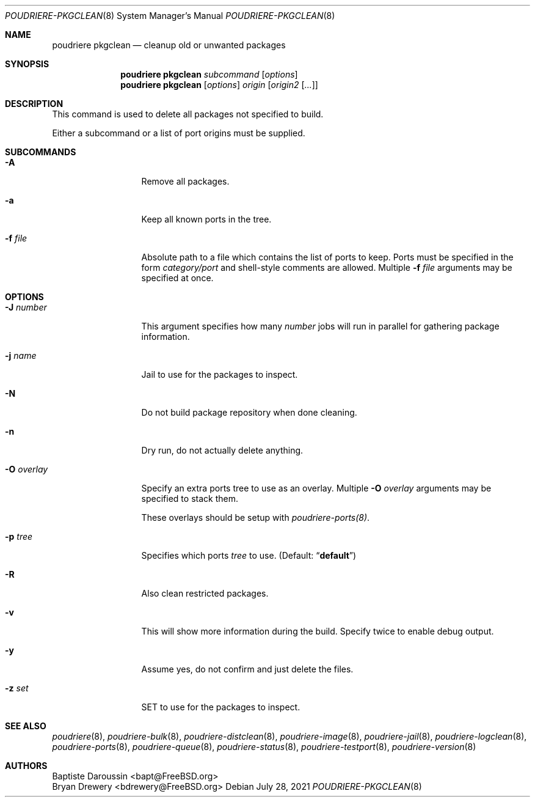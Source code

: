 .\" Copyright (c) 2012 Baptiste Daroussin <bapt@FreeBSD.org>
.\" Copyright (c) 2012-2014 Bryan Drewery <bdrewery@FreeBSD.org>
.\" Copyright (c) 2018 SRI International
.\" All rights reserved.
.\"
.\" Redistribution and use in source and binary forms, with or without
.\" modification, are permitted provided that the following conditions
.\" are met:
.\" 1. Redistributions of source code must retain the above copyright
.\"    notice, this list of conditions and the following disclaimer.
.\" 2. Redistributions in binary form must reproduce the above copyright
.\"    notice, this list of conditions and the following disclaimer in the
.\"    documentation and/or other materials provided with the distribution.
.\"
.\" THIS SOFTWARE IS PROVIDED BY THE AUTHOR AND CONTRIBUTORS ``AS IS'' AND
.\" ANY EXPRESS OR IMPLIED WARRANTIES, INCLUDING, BUT NOT LIMITED TO, THE
.\" IMPLIED WARRANTIES OF MERCHANTABILITY AND FITNESS FOR A PARTICULAR PURPOSE
.\" ARE DISCLAIMED.  IN NO EVENT SHALL THE AUTHOR OR CONTRIBUTORS BE LIABLE
.\" FOR ANY DIRECT, INDIRECT, INCIDENTAL, SPECIAL, EXEMPLARY, OR CONSEQUENTIAL
.\" DAMAGES (INCLUDING, BUT NOT LIMITED TO, PROCUREMENT OF SUBSTITUTE GOODS
.\" OR SERVICES; LOSS OF USE, DATA, OR PROFITS; OR BUSINESS INTERRUPTION)
.\" HOWEVER CAUSED AND ON ANY THEORY OF LIABILITY, WHETHER IN CONTRACT, STRICT
.\" LIABILITY, OR TORT (INCLUDING NEGLIGENCE OR OTHERWISE) ARISING IN ANY WAY
.\" OUT OF THE USE OF THIS SOFTWARE, EVEN IF ADVISED OF THE POSSIBILITY OF
.\" SUCH DAMAGE.
.\"
.\" $FreeBSD$
.\"
.\" Note: The date here should be updated whenever a non-trivial
.\" change is made to the manual page.
.Dd July 28, 2021
.Dt POUDRIERE-PKGCLEAN 8
.Os
.Sh NAME
.Nm "poudriere pkgclean"
.Nd cleanup old or unwanted packages
.Sh SYNOPSIS
.Nm
.Ar subcommand
.Op Ar options
.Nm
.Op Ar options
.Ar origin
.Op Ar origin2 Op Ar ...
.Sh DESCRIPTION
This command is used to delete all packages not specified to build.
.Pp
Either a subcommand or a list of port origins must be supplied.
.Sh SUBCOMMANDS
.Bl -tag -width "-f conffile"
.It Fl A
Remove all packages.
.It Fl a
Keep all known ports in the tree.
.It Fl f Ar file
Absolute path to a file which contains the list of ports to keep.
Ports must be specified in the form
.Ar category/port
and shell-style comments are allowed.
Multiple
.Fl f Ar file
arguments may be specified at once.
.El
.Sh OPTIONS
.Bl -tag -width "-f conffile"
.It Fl J Ar number
This argument specifies how many
.Ar number
jobs will run in parallel for gathering package information.
.It Fl j Ar name
Jail to use for the packages to inspect.
.It Fl N
Do not build package repository when done cleaning.
.It Fl n
Dry run, do not actually delete anything.
.It Fl O Ar overlay
Specify an extra ports tree to use as an overlay.
Multiple
.Fl O Ar overlay
arguments may be specified to stack them.
.Pp
These overlays should be setup with
.Xr poudriere-ports(8) .
.It Fl p Ar tree
Specifies which ports
.Ar tree
to use.
.Pq Default: Dq Li default
.It Fl R
Also clean restricted packages.
.It Fl v
This will show more information during the build.
Specify twice to enable debug output.
.It Fl y
Assume yes, do not confirm and just delete the files.
.It Fl z Ar set
SET to use for the packages to inspect.
.El
.Sh SEE ALSO
.Xr poudriere 8 ,
.Xr poudriere-bulk 8 ,
.Xr poudriere-distclean 8 ,
.Xr poudriere-image 8 ,
.Xr poudriere-jail 8 ,
.Xr poudriere-logclean 8 ,
.Xr poudriere-ports 8 ,
.Xr poudriere-queue 8 ,
.Xr poudriere-status 8 ,
.Xr poudriere-testport 8 ,
.Xr poudriere-version 8
.Sh AUTHORS
.An Baptiste Daroussin Aq bapt@FreeBSD.org
.An Bryan Drewery Aq bdrewery@FreeBSD.org
